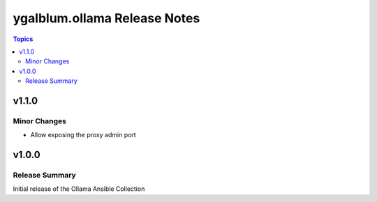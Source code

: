 =============================
ygalblum.ollama Release Notes
=============================

.. contents:: Topics

v1.1.0
======

Minor Changes
-------------

- Allow exposing the proxy admin port

v1.0.0
======

Release Summary
---------------

Initial release of the Ollama Ansible Collection
